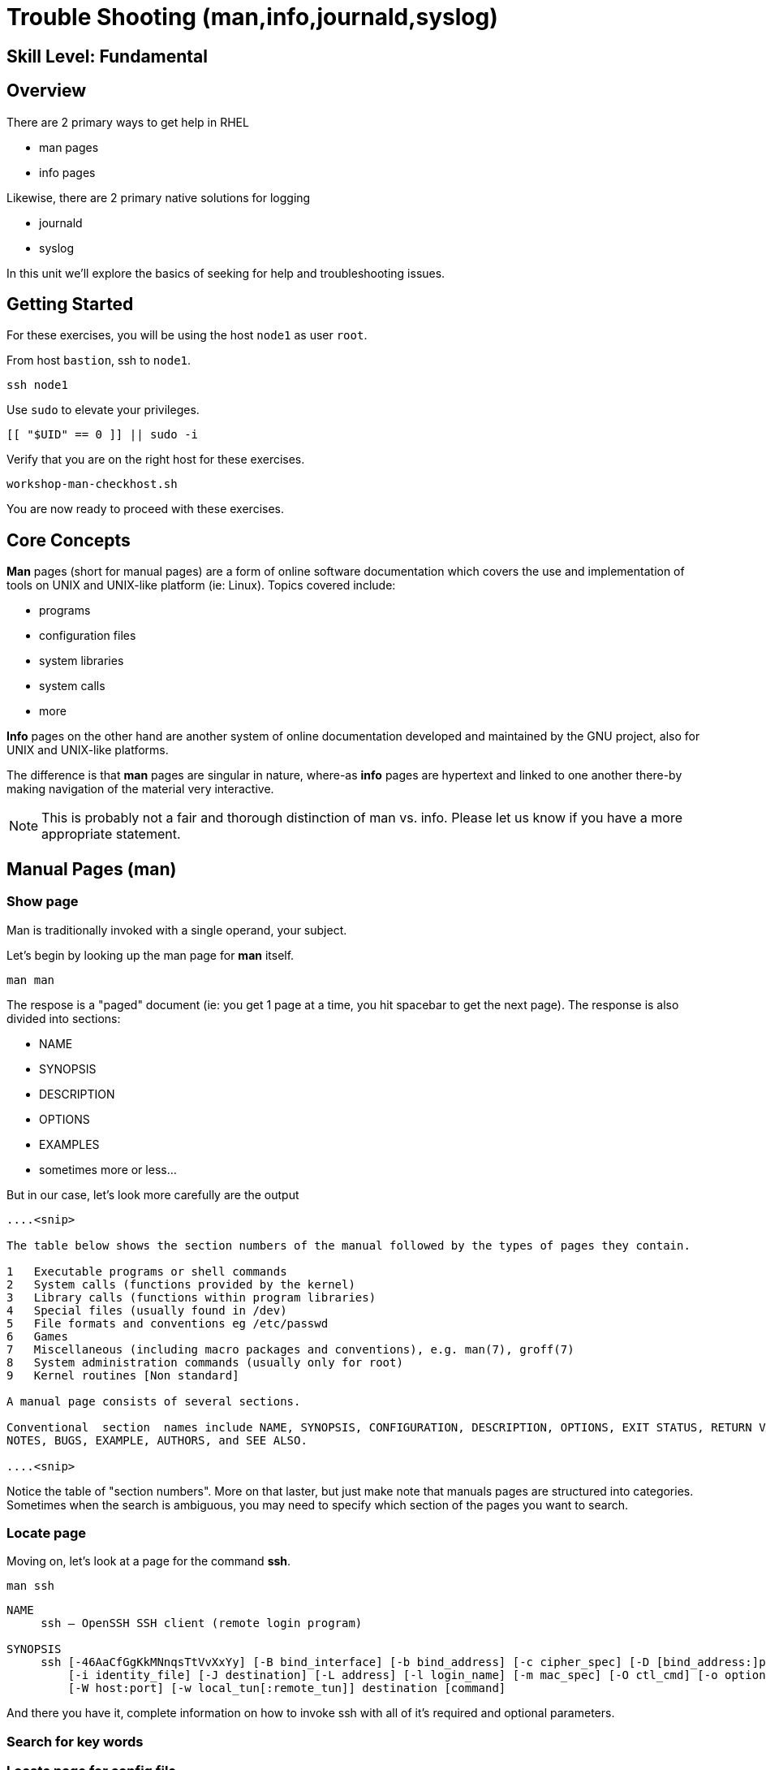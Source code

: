 
= *Trouble Shooting* (man,info,journald,syslog)

[discrete]
== *Skill Level: Fundamental*




== Overview

There are 2 primary ways to get help in RHEL

    * man pages
    * info pages

Likewise, there are 2 primary native solutions for logging

    * journald
    * syslog

In this unit we'll explore the basics of seeking for help and troubleshooting issues.

== Getting Started

For these exercises, you will be using the host `node1` as user `root`.

From host `bastion`, ssh to `node1`.

[{format_cmd}]
----
ssh node1
----

Use `sudo` to elevate your privileges.

[{format_cmd}]
----
[[ "$UID" == 0 ]] || sudo -i
----

Verify that you are on the right host for these exercises.

[{format_cmd}]
----
workshop-man-checkhost.sh
----

You are now ready to proceed with these exercises.

== Core Concepts

*Man* pages (short for manual pages) are a form of online software documentation which covers the use 
and implementation of tools on UNIX and UNIX-like platform (ie: Linux).  Topics covered include:

  * programs
  * configuration files
  * system libraries
  * system calls
  * more

*Info* pages on the other hand are another system of online documentation developed and maintained by 
the GNU project, also for UNIX and UNIX-like platforms.  

The difference is that *man* pages are singular in nature, where-as *info* pages are hypertext and linked
to one another there-by making navigation of the material very interactive.  

NOTE: This is probably not a fair and thorough distinction of man vs. info. Please let us know
if you have a more appropriate statement.

== Manual Pages (man)

=== Show page

Man is traditionally invoked with a single operand, your subject.

Let's begin by looking up the man page for *man* itself.

[{format_cmd}]
----
man man
----

The respose is a "paged" document (ie: you get 1 page at a time, you hit spacebar to get the next page).
The response is also divided into sections:

  * NAME
  * SYNOPSIS
  * DESCRIPTION
  * OPTIONS
  * EXAMPLES
  * sometimes more or less...

But in our case, let's look more carefully are the output

[{format_output}]
----
....<snip>

The table below shows the section numbers of the manual followed by the types of pages they contain.

1   Executable programs or shell commands
2   System calls (functions provided by the kernel)
3   Library calls (functions within program libraries)
4   Special files (usually found in /dev)
5   File formats and conventions eg /etc/passwd
6   Games
7   Miscellaneous (including macro packages and conventions), e.g. man(7), groff(7)
8   System administration commands (usually only for root)
9   Kernel routines [Non standard]

A manual page consists of several sections.

Conventional  section  names include NAME, SYNOPSIS, CONFIGURATION, DESCRIPTION, OPTIONS, EXIT STATUS, RETURN VALUE, ERRORS, ENVIRONMENT, FILES, VERSIONS, CONFORMING TO,
NOTES, BUGS, EXAMPLE, AUTHORS, and SEE ALSO.

....<snip>
----

Notice the table of "section numbers".  More on that laster, but just make note that manuals pages are structured into categories.  Sometimes when the search is ambiguous, you may need to specify which section of the pages you want to search.

=== Locate page

Moving on, let's look at a page for the command *ssh*.

[{format_cmd}]
----
man ssh
----

[{format_output}]
----
NAME
     ssh — OpenSSH SSH client (remote login program)

SYNOPSIS
     ssh [-46AaCfGgKkMNnqsTtVvXxYy] [-B bind_interface] [-b bind_address] [-c cipher_spec] [-D [bind_address:]port] [-E log_file] [-e escape_char] [-F configfile] [-I pkcs11]
         [-i identity_file] [-J destination] [-L address] [-l login_name] [-m mac_spec] [-O ctl_cmd] [-o option] [-p port] [-Q query_option] [-R address] [-S ctl_path]
         [-W host:port] [-w local_tun[:remote_tun]] destination [command]
----

And there you have it, complete information on how to invoke ssh with all of it's required and optional parameters.

=== Search for key words

=== Locate page for config file

== Information Pages (info)

=== Show page

=== Locate page

=== Search for key words

=== Locate page for config file

== Further Reading

[discrete]
== End of Unit

////
Always end files with a blank line to avoid include problems.
////

